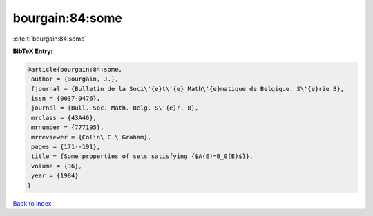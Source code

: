 bourgain:84:some
================

:cite:t:`bourgain:84:some`

**BibTeX Entry:**

.. code-block:: bibtex

   @article{bourgain:84:some,
    author = {Bourgain, J.},
    fjournal = {Bulletin de la Soci\'{e}t\'{e} Math\'{e}matique de Belgique. S\'{e}rie B},
    issn = {0037-9476},
    journal = {Bull. Soc. Math. Belg. S\'{e}r. B},
    mrclass = {43A46},
    mrnumber = {777195},
    mrreviewer = {Colin\ C.\ Graham},
    pages = {171--191},
    title = {Some properties of sets satisfying {$A(E)=B_0(E)$}},
    volume = {36},
    year = {1984}
   }

`Back to index <../By-Cite-Keys.html>`_
